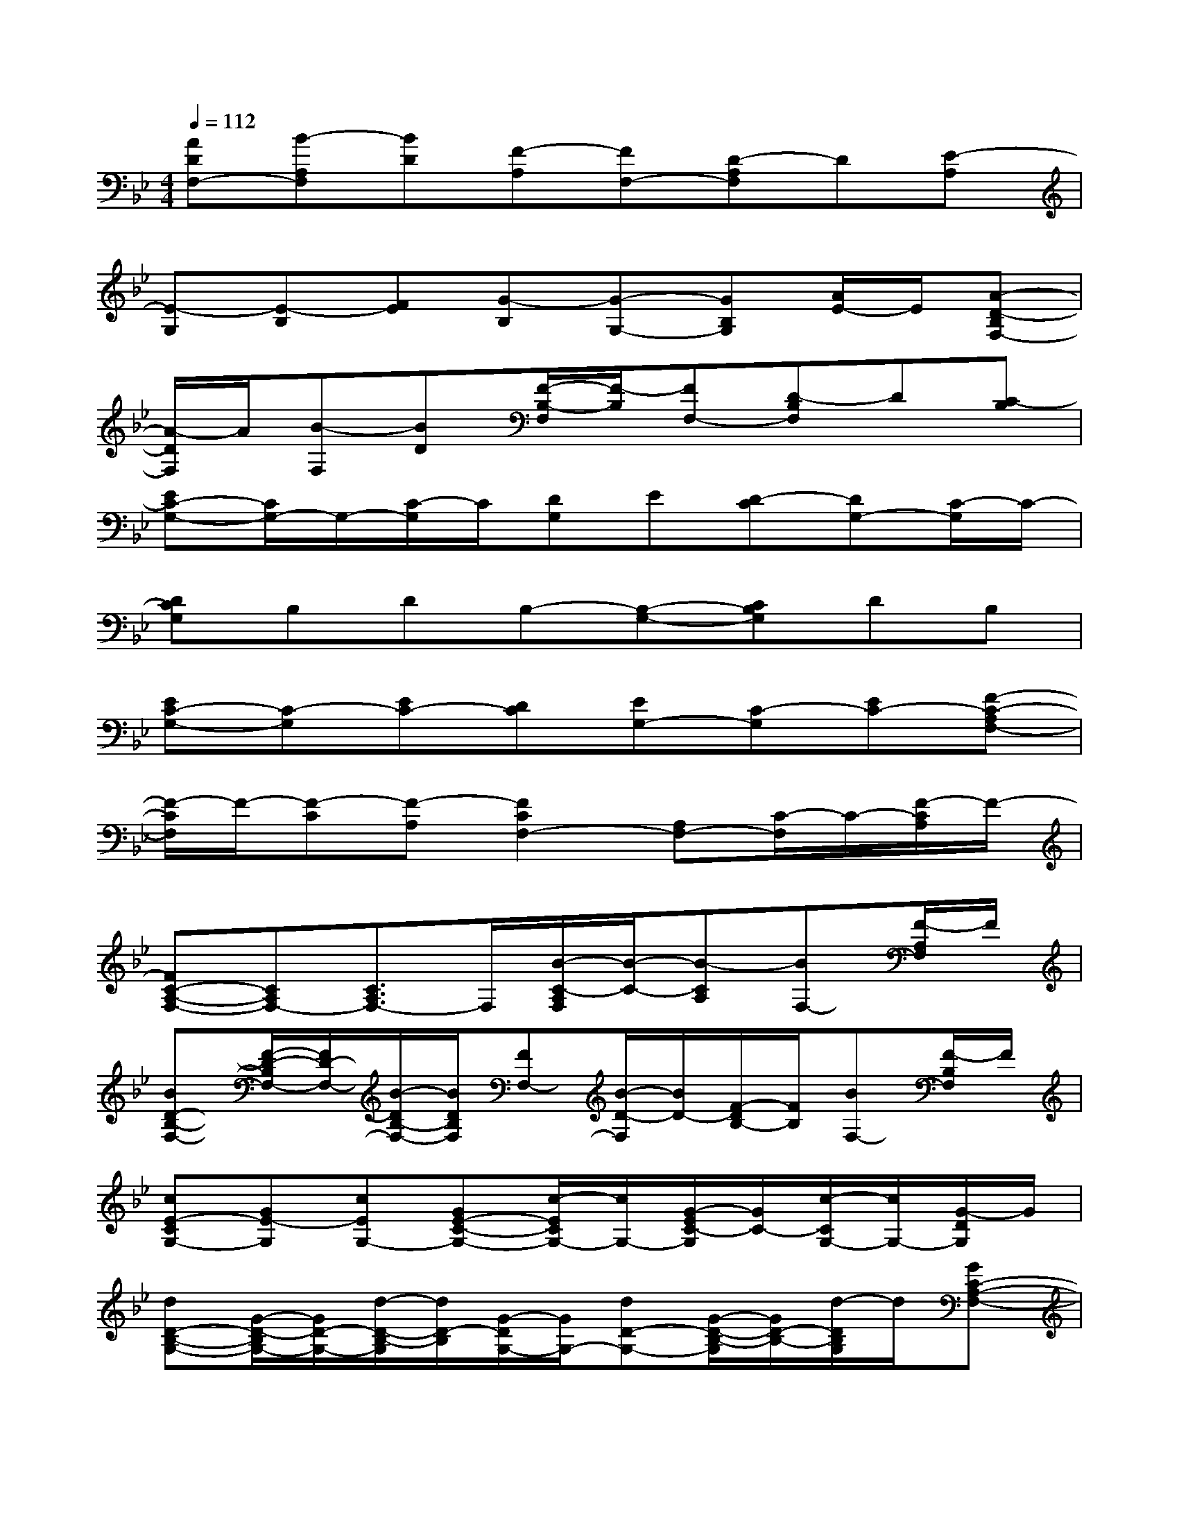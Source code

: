 X:1
T:
M:4/4
L:1/8
Q:1/4=112
K:Bb%2flats
V:1
[ADF,-][B-A,F,][BD][F-A,][FF,-][D-A,F,]D[E-A,]|
[E-G,][E-B,][FE][G-B,][G-G,-][GB,G,][A/2E/2-]E/2[A-D-B,F,-]|
[A/2-D/2F,/2]A/2[B-F,][BD][F/2-B,/2-F,/2][F/2-B,/2][FF,-][D-B,F,]D[C-B,]|
[EC-G,-][C/2G,/2-]G,/2-[C/2-G,/2]C/2[DG,]E[D-C][DG,-][C/2-G,/2]C/2-|
[DCG,]B,DB,-[B,-G,-][CB,G,]DB,|
[EC-G,-][C-G,][EC-][DC][EG,-][C-G,][EC-][F-C-A,F,-]|
[F/2-C/2F,/2]F/2-[F-C][F-A,][F2C2F,2-][A,F,-][C/2-F,/2]C/2-[F/2-C/2A,/2]F/2-|
[FC-A,-F,-][CA,F,-][C3/2A,3/2F,3/2-]F,/2[B/2-C/2-A,/2F,/2][B/2-C/2-][B-CA,][BF,-][F/2-A,/2F,/2]F/2|
[BD-B,-F,-][F/2-D/2-B,/2F,/2-][F/2D/2-F,/2-][B/2-D/2B,/2-F,/2-][B/2D/2B,/2F,/2][FF,-][B/2-D/2-F,/2][B/2D/2-][F/2-D/2B,/2-][F/2B,/2][BF,-][F/2-B,/2F,/2]F/2|
[cE-CG,-][GE-G,][cEG,-][GE-C-G,-][c/2-E/2C/2G,/2-][c/2G,/2-][G/2-E/2C/2-G,/2][G/2C/2-][c/2-C/2G,/2-][c/2G,/2-][G/2-D/2G,/2]G/2|
[dD-B,-G,-][G/2-D/2-B,/2G,/2-][G/2D/2-G,/2-][d/2-D/2-B,/2-G,/2][d/2D/2-B,/2][G/2-D/2G,/2-][G/2G,/2-][dD-G,-][G/2-D/2-B,/2-G,/2][G/2D/2-B,/2-][d/2-D/2B,/2G,/2]d/2[GC-A,-F,-]|
[c/2-C/2A,/2F,/2-][c/2F,/2-][FC-F,-][c/2-C/2A,/2-F,/2][c/2A,/2-][F/2-A,/2-F,/2][F/2A,/2][cC-E,-][F/2-C/2A,/2-E,/2-][F/2A,/2-E,/2-][c/2-C/2-A,/2E,/2][c/2C/2-][F/2-C/2A,/2]F/2|
[B/2-D/2-B,/2-G,/2F,/2-][B/2D/2-B,/2-F,/2-][F/2-D/2-B,/2F,/2-][F/2D/2-F,/2-][BD-B,F,][F/2-D/2F,/2-][F/2F,/2-][BD-F,-][F/2-D/2B,/2-F,/2][F/2B,/2-][B/2-B,/2F,/2-][B/2F,/2-][F/2-D/2B,/2F,/2]F/2|
[cE-C-G,-][G/2-E/2-C/2G,/2-][G/2E/2-G,/2-][c/2-E/2C/2-G,/2-][c/2C/2-G,/2-][G/2-E/2-C/2G,/2-][G/2E/2-G,/2-][cE-G,-][G/2-E/2-C/2-G,/2][G/2E/2-C/2-][c/2-E/2C/2G,/2-][c/2G,/2-][G/2-E/2G,/2]G/2|
[dD-B,-G,-][G/2-D/2-B,/2G,/2-][G/2D/2-G,/2-][d/2-D/2-B,/2-G,/2][d/2D/2-B,/2-][G/2-D/2B,/2G,/2-][G/2G,/2-][dD-G,-][G/2-D/2B,/2-G,/2][G/2B,/2-][d/2-B,/2G,/2-][d/2G,/2-][G/2-D/2G,/2]G/2|
[cE-C-G,-][G/2-E/2-C/2G,/2-][G/2E/2-G,/2-][cE-CG,][G/2-E/2G,/2-][G/2G,/2-][c/2-E/2-G,/2][c/2E/2-][GE-C-][c/2-E/2C/2G,/2]c/2[GD-B,-G,-]